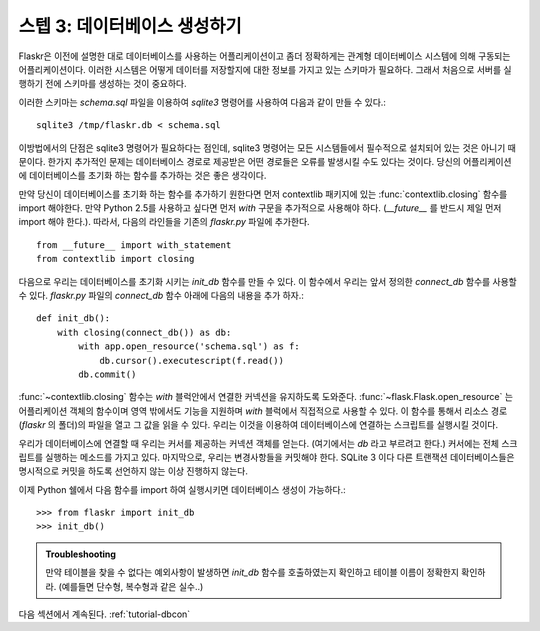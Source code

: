 .. _tutorial-dbinit:

스텝 3: 데이터베이스 생성하기 
=============================

Flaskr은 이전에 설명한 대로 데이터베이스를 사용하는 어플리케이션이고 
좀더 정확하게는 관계형 데이터베이스 시스템에 의해 구동되는 어플리케이션이다.
이러한 시스템은 어떻게 데이터를 저장할지에 대한 정보를 가지고 있는 스키마가 필요하다.
그래서 처음으로 서버를 실행하기 전에 스키마를 생성하는 것이 중요하다.

이러한 스키마는 `schema.sql` 파일을 이용하여 `sqlite3` 명령어를 사용하여
다음과 같이 만들 수 있다.::

    sqlite3 /tmp/flaskr.db < schema.sql

이방법에서의 단점은 sqlite3 명령어가 필요하다는 점인데, sqlite3 명령어는 모든
시스템들에서 필수적으로 설치되어 있는 것은 아니기 때문이다.  
한가지 추가적인 문제는 데이터베이스 경로로 제공받은 어떤 경로들은 오류를 발생시킬 수도 있다는 것이다.
당신의 어플리케이션에 데이터베이스를 초기화 하는 함수를 추가하는 것은 좋은 생각이다.

만약 당신이 데이터베이스를 초기화 하는 함수를 추가하기 원한다면
먼저 contextlib 패키지에 있는 :func:`contextlib.closing` 함수를 import 해야한다.
만약 Python 2.5를 사용하고 싶다면 먼저 `with` 구문을 추가적으로 사용해야 하다.
(`__future__` 를 반드시 제일 먼저 import 해야 한다.). 
따라서, 다음의 라인들을 기존의 `flaskr.py` 파일에 추가한다. ::

    from __future__ import with_statement
    from contextlib import closing

다음으로 우리는 데이터베이스를 초기화 시키는 `init_db` 함수를 만들 수 있다. 
이 함수에서 우리는 앞서 정의한 `connect_db` 함수를 사용할 수 있다.
`flaskr.py` 파일의 `connect_db` 함수 아래에 다음의 내용을 추가 하자.::

    def init_db():
        with closing(connect_db()) as db:
            with app.open_resource('schema.sql') as f:
                db.cursor().executescript(f.read())
            db.commit()


:func:`~contextlib.closing` 함수는 `with` 블럭안에서 연결한 커넥션을 유지하도록
도와준다. :func:`~flask.Flask.open_resource` 는 어플리케이션 객체의 함수이며 
영역 밖에서도 기능을 지원하며 `with` 블럭에서 직접적으로 사용할 수 있다.
이 함수를 통해서 리소스 경로(`flaskr` 의 폴더)의 파일을 열고 그 값을 읽을 수 있다.
우리는 이것을 이용하여 데이터베이스에 연결하는 스크립트를 실행시킬 것이다.

우리가 데이터베이스에 연결할 때 우리는 커서를 제공하는 커넥션 객체를 얻는다. 
(여기에서는 `db` 라고 부르려고 한다.) 커서에는 전체 스크립트를 실행하는 메소드를 가지고 있다.
마지막으로, 우리는 변경사항들을 커밋해야 한다. SQLite 3 이다 다른 트랜잭션 데이터베이스들은
명시적으로 커밋을 하도록 선언하지 않는 이상 진행하지 않는다.

이제 Python 쉘에서 다음 함수를 import 하여 실행시키면 데이터베이스 생성이 가능하다.::

>>> from flaskr import init_db
>>> init_db()

.. admonition:: Troubleshooting

   만약 테이블을 찾을 수 없다는 예외사항이 발생하면 `init_db` 함수를 
   호출하였는지 확인하고 테이블 이름이 정확한지 확인하라.
   (예를들면 단수형, 복수형과 같은 실수..)

다음 섹션에서 계속된다.  :ref:`tutorial-dbcon`
